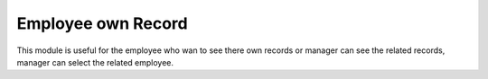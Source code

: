 =================================
Employee own Record
=================================
This module is useful for the employee who wan to see there own records or manager can see the related records, manager can select the related employee.
